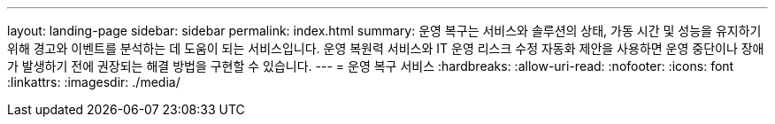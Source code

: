 ---
layout: landing-page 
sidebar: sidebar 
permalink: index.html 
summary: 운영 복구는 서비스와 솔루션의 상태, 가동 시간 및 성능을 유지하기 위해 경고와 이벤트를 분석하는 데 도움이 되는 서비스입니다. 운영 복원력 서비스와 IT 운영 리스크 수정 자동화 제안을 사용하면 운영 중단이나 장애가 발생하기 전에 권장되는 해결 방법을 구현할 수 있습니다. 
---
= 운영 복구 서비스
:hardbreaks:
:allow-uri-read: 
:nofooter: 
:icons: font
:linkattrs: 
:imagesdir: ./media/


